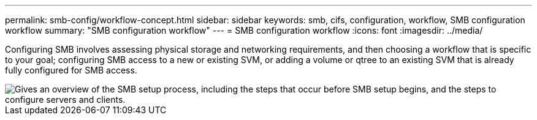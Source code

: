 ---
permalink: smb-config/workflow-concept.html
sidebar: sidebar
keywords: smb, cifs, configuration, workflow, SMB configuration workflow
summary: "SMB configuration workflow"
---
= SMB configuration workflow
:icons: font
:imagesdir: ../media/

[.lead]
Configuring SMB involves assessing physical storage and networking requirements, and then choosing a workflow that is specific to your goal; configuring SMB access to a new or existing SVM, or adding a volume or qtree to an existing SVM that is already fully configured for SMB access.

image::../media/smb-config-workflow-power-guide.gif["Gives an overview of the SMB setup process, including the steps that occur before SMB setup begins, and the steps to configure servers and clients."]


// 2023 June 14, ONTAPDOC 1008